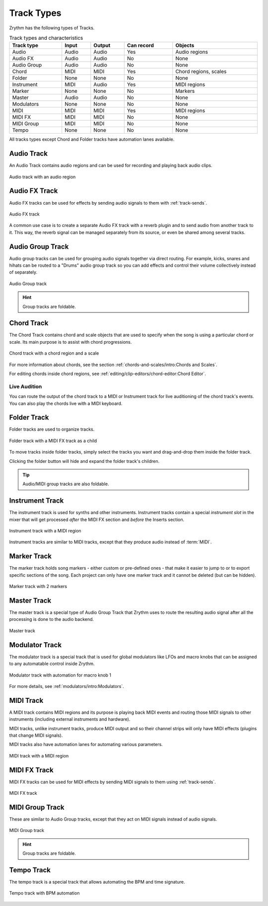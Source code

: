 .. SPDX-FileCopyrightText: © 2019, 2022 Alexandros Theodotou <alex@zrythm.org>
   SPDX-License-Identifier: GFDL-1.3-invariants-or-later
.. This is part of the Zrythm Manual.
   See the file index.rst for copying conditions.

Track Types
===========

Zrythm has the following types of Tracks.

.. list-table:: Track types and characteristics
   :width: 100%
   :widths: auto
   :header-rows: 1

   * - Track type
     - Input
     - Output
     - Can record
     - Objects
   * - Audio
     - Audio
     - Audio
     - Yes
     - Audio regions
   * - Audio FX
     - Audio
     - Audio
     - No
     - None
   * - Audio Group
     - Audio
     - Audio
     - No
     - None
   * - Chord
     - MIDI
     - MIDI
     - Yes
     - Chord regions, scales
   * - Folder
     - None
     - None
     - No
     - None
   * - Instrument
     - MIDI
     - Audio
     - Yes
     - MIDI regions
   * - Marker
     - None
     - None
     - No
     - Markers
   * - Master
     - Audio
     - Audio
     - No
     - None
   * - Modulators
     - None
     - None
     - No
     - None
   * - MIDI
     - MIDI
     - MIDI
     - Yes
     - MIDI regions
   * - MIDI FX
     - MIDI
     - MIDI
     - No
     - None
   * - MIDI Group
     - MIDI
     - MIDI
     - No
     - None
   * - Tempo
     - None
     - None
     - No
     - None

All tracks types except Chord and Folder tracks
have automation lanes available.

Audio Track
-----------

An Audio Track contains audio regions and can be
used for recording and playing back audio clips.

.. figure:: /_static/img/audio-track.png
   :align: center

   Audio track with an audio region

Audio FX Track
--------------
Audio FX tracks can be used for effects by
sending audio signals to them with
:ref:`track-sends`.

.. figure:: /_static/img/audio-fx-track.png
   :align: center

   Audio FX track

A common use case is to create a separate Audio
FX track with a reverb plugin and to send audio
from another track to it. This way, the reverb
signal can be managed separately from its source,
or even be shared among several tracks.

Audio Group Track
-----------------

Audio group tracks can be used for grouping
audio signals together via direct routing.
For example, kicks, snares and hihats can be
routed to a "Drums" audio group track so you
can add effects and control their volume
collectively instead of separately.

.. figure:: /_static/img/audio-group-track.png
   :align: center

   Audio Group track

.. hint:: Group tracks are foldable.

Chord Track
-----------

The Chord Track contains chord and scale
objects that are used to specify when the song
is using a particular chord or scale. Its main
purpose is to assist with chord progressions.

.. figure:: /_static/img/chord-track.png
   :align: center

   Chord track with a chord region and a scale

For more information about chords, see the section
:ref:`chords-and-scales/intro:Chords and Scales`.

For editing chords inside chord regions, see
:ref:`editing/clip-editors/chord-editor:Chord Editor`.

Live Audition
~~~~~~~~~~~~~

You can route the output of the chord track to
a MIDI or Instrument track for live auditioning of
the chord track's events. You can also play the
chords live with a MIDI keyboard.

Folder Track
------------

Folder tracks are used to organize tracks.

.. figure:: /_static/img/folder-track.png
   :align: center

   Folder track with a MIDI FX track as a child

To move tracks inside folder tracks, simply select
the tracks you want and drag-and-drop them inside
the folder track.

Clicking the folder button will hide and expand the
folder track's children.

.. tip:: Audio/MIDI group tracks are also foldable.

Instrument Track
----------------

The instrument track is used for synths and
other instruments. Instrument tracks contain
a special `instrument slot` in the mixer that
will get processed `after` the MIDI FX section
and `before` the Inserts section.

.. figure:: /_static/img/instrument-track.png
   :align: center

   Instrument track with a MIDI region

Instrument tracks are similar to MIDI tracks, except
that they produce audio instead of :term:`MIDI`.

Marker Track
------------

The marker track holds song markers - either custom
or pre-defined ones - that
make it easier to jump to or to export specific
sections of the song. Each project can only
have one marker track and it cannot be deleted
(but can be hidden).

.. figure:: /_static/img/marker-track.png
   :align: center

   Marker track with 2 markers

Master Track
------------

The master track is a special type of
Audio Group Track that Zrythm uses
to route the resulting audio signal after
all the processing is done to the
audio backend.

.. figure:: /_static/img/master-track.png
   :align: center

   Master track

Modulator Track
---------------

The modulator track is a special track that is
used for global modulators like LFOs and macro
knobs that can be assigned to any automatable
control inside Zrythm.

.. figure:: /_static/img/modulator-track.png
   :align: center

   Modulator track with automation for macro knob 1

For more details, see
:ref:`modulators/intro:Modulators`.

MIDI Track
----------

A MIDI track contains MIDI regions and its purpose
is playing back MIDI events and routing
those MIDI signals to other instruments
(including external instruments and hardware).

MIDI tracks, unlike instrument tracks, produce MIDI
output and so their channel strips will only have
MIDI effects (plugins that change MIDI signals).

MIDI tracks also have automation lanes for automating
various parameters.

.. figure:: /_static/img/midi-track.png
   :align: center

   MIDI track with a MIDI region

MIDI FX Track
-------------

MIDI FX tracks can be used for MIDI effects by
sending MIDI signals to them using
:ref:`track-sends`.

.. figure:: /_static/img/midi-fx-track.png
   :align: center

   MIDI FX track

MIDI Group Track
----------------

These are similar to Audio Group tracks,
except that they act on MIDI signals instead
of audio signals.

.. figure:: /_static/img/midi-group-track.png
   :align: center

   MIDI Group track

.. hint:: Group tracks are foldable.

Tempo Track
-----------

The tempo track is a special track that allows
automating the BPM and time signature.

.. figure:: /_static/img/tempo-track.png
   :align: center

   Tempo track with BPM automation
